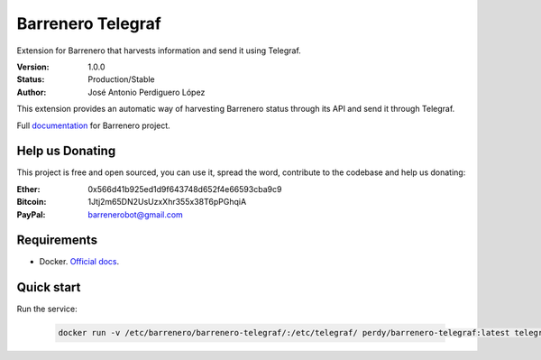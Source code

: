 ==================
Barrenero Telegraf
==================

Extension for Barrenero that harvests information and send it using Telegraf.

:Version: 1.0.0
:Status: Production/Stable
:Author: José Antonio Perdiguero López

This extension provides an automatic way of harvesting Barrenero status through its API and send it through Telegraf.

Full `documentation <http://barrenero.readthedocs.io>`_ for Barrenero project.

Help us Donating
----------------

This project is free and open sourced, you can use it, spread the word, contribute to the codebase and help us donating:

:Ether: 0x566d41b925ed1d9f643748d652f4e66593cba9c9
:Bitcoin: 1Jtj2m65DN2UsUzxXhr355x38T6pPGhqiA
:PayPal: barrenerobot@gmail.com

Requirements
------------

* Docker. `Official docs <https://docs.docker.com/engine/installation/>`_.

Quick start
-----------

Run the service:

    .. code:: console

        docker run -v /etc/barrenero/barrenero-telegraf/:/etc/telegraf/ perdy/barrenero-telegraf:latest telegraf

